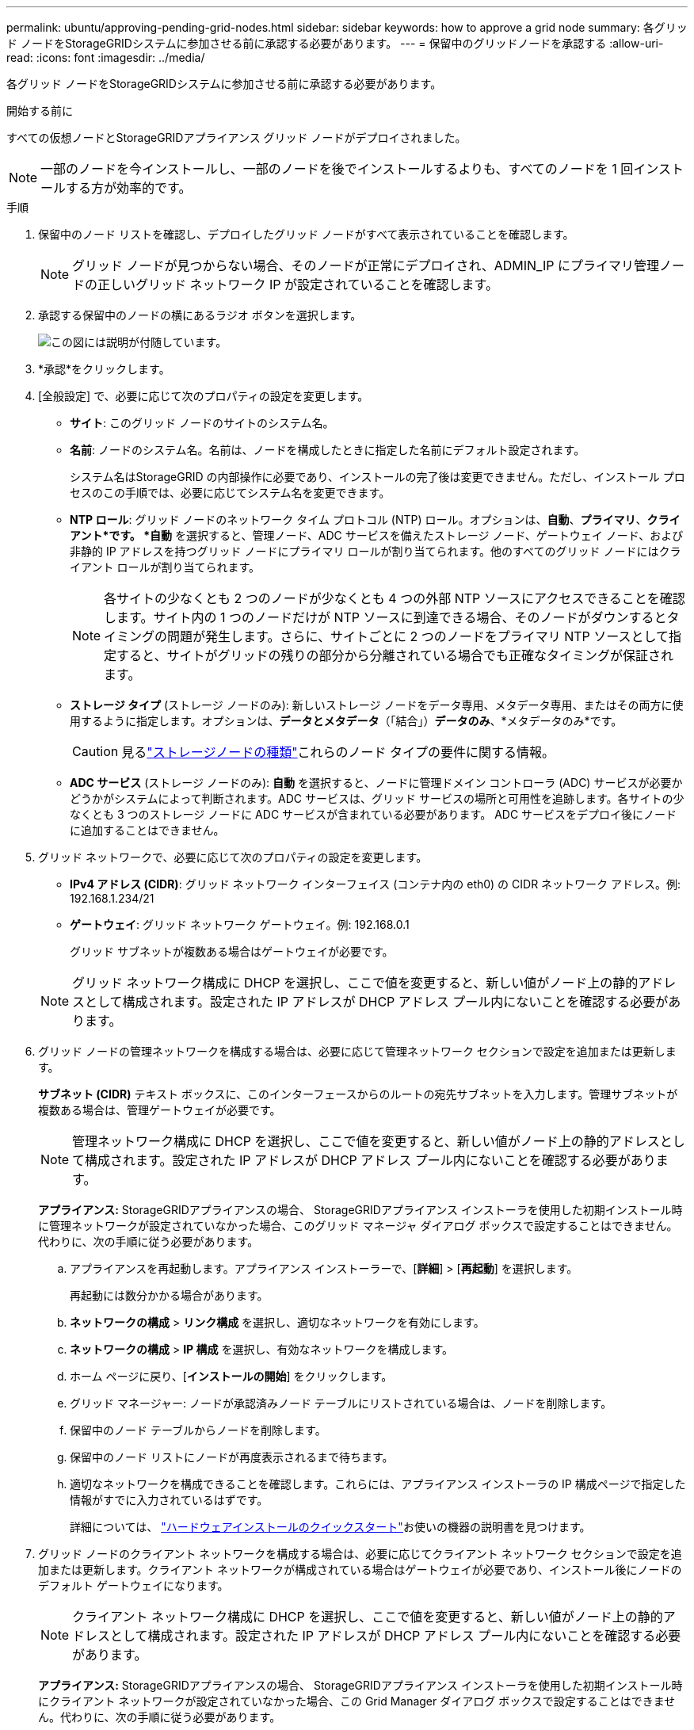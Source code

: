 ---
permalink: ubuntu/approving-pending-grid-nodes.html 
sidebar: sidebar 
keywords: how to approve a grid node 
summary: 各グリッド ノードをStorageGRIDシステムに参加させる前に承認する必要があります。 
---
= 保留中のグリッドノードを承認する
:allow-uri-read: 
:icons: font
:imagesdir: ../media/


[role="lead"]
各グリッド ノードをStorageGRIDシステムに参加させる前に承認する必要があります。

.開始する前に
すべての仮想ノードとStorageGRIDアプライアンス グリッド ノードがデプロイされました。


NOTE: 一部のノードを今インストールし、一部のノードを後でインストールするよりも、すべてのノードを 1 回インストールする方が効率的です。

.手順
. 保留中のノード リストを確認し、デプロイしたグリッド ノードがすべて表示されていることを確認します。
+

NOTE: グリッド ノードが見つからない場合、そのノードが正常にデプロイされ、ADMIN_IP にプライマリ管理ノードの正しいグリッド ネットワーク IP が設定されていることを確認します。

. 承認する保留中のノードの横にあるラジオ ボタンを選択します。
+
image::../media/5_gmi_installer_grid_nodes_pending.gif[この図には説明が付随しています。]

. *承認*をクリックします。
. [全般設定] で、必要に応じて次のプロパティの設定を変更します。
+
** *サイト*: このグリッド ノードのサイトのシステム名。
** *名前*: ノードのシステム名。名前は、ノードを構成したときに指定した名前にデフォルト設定されます。
+
システム名はStorageGRID の内部操作に必要であり、インストールの完了後は変更できません。ただし、インストール プロセスのこの手順では、必要に応じてシステム名を変更できます。

** *NTP ロール*: グリッド ノードのネットワーク タイム プロトコル (NTP) ロール。オプションは、*自動*、*プライマリ*、*クライアント*です。 *自動* を選択すると、管理ノード、ADC サービスを備えたストレージ ノード、ゲートウェイ ノード、および非静的 IP アドレスを持つグリッド ノードにプライマリ ロールが割り当てられます。他のすべてのグリッド ノードにはクライアント ロールが割り当てられます。
+

NOTE: 各サイトの少なくとも 2 つのノードが少なくとも 4 つの外部 NTP ソースにアクセスできることを確認します。サイト内の 1 つのノードだけが NTP ソースに到達できる場合、そのノードがダウンするとタイミングの問題が発生します。さらに、サイトごとに 2 つのノードをプライマリ NTP ソースとして指定すると、サイトがグリッドの残りの部分から分離されている場合でも正確なタイミングが保証されます。

** *ストレージ タイプ* (ストレージ ノードのみ): 新しいストレージ ノードをデータ専用、メタデータ専用、またはその両方に使用するように指定します。オプションは、*データとメタデータ*（「結合」）*データのみ*、*メタデータのみ*です。
+

CAUTION: 見るlink:../primer/what-storage-node-is.html#types-of-storage-nodes["ストレージノードの種類"]これらのノード タイプの要件に関する情報。

** *ADC サービス* (ストレージ ノードのみ): *自動* を選択すると、ノードに管理ドメイン コントローラ (ADC) サービスが必要かどうかがシステムによって判断されます。ADC サービスは、グリッド サービスの場所と可用性を追跡します。各サイトの少なくとも 3 つのストレージ ノードに ADC サービスが含まれている必要があります。  ADC サービスをデプロイ後にノードに追加することはできません。


. グリッド ネットワークで、必要に応じて次のプロパティの設定を変更します。
+
** *IPv4 アドレス (CIDR)*: グリッド ネットワーク インターフェイス (コンテナ内の eth0) の CIDR ネットワーク アドレス。例: 192.168.1.234/21
** *ゲートウェイ*: グリッド ネットワーク ゲートウェイ。例: 192.168.0.1
+
グリッド サブネットが複数ある場合はゲートウェイが必要です。



+

NOTE: グリッド ネットワーク構成に DHCP を選択し、ここで値を変更すると、新しい値がノード上の静的アドレスとして構成されます。設定された IP アドレスが DHCP アドレス プール内にないことを確認する必要があります。

. グリッド ノードの管理ネットワークを構成する場合は、必要に応じて管理ネットワーク セクションで設定を追加または更新します。
+
*サブネット (CIDR)* テキスト ボックスに、このインターフェースからのルートの宛先サブネットを入力します。管理サブネットが複数ある場合は、管理ゲートウェイが必要です。

+

NOTE: 管理ネットワーク構成に DHCP を選択し、ここで値を変更すると、新しい値がノード上の静的アドレスとして構成されます。設定された IP アドレスが DHCP アドレス プール内にないことを確認する必要があります。

+
*アプライアンス:* StorageGRIDアプライアンスの場合、 StorageGRIDアプライアンス インストーラを使用した初期インストール時に管理ネットワークが設定されていなかった場合、このグリッド マネージャ ダイアログ ボックスで設定することはできません。代わりに、次の手順に従う必要があります。

+
.. アプライアンスを再起動します。アプライアンス インストーラーで、[*詳細*] > [*再起動*] を選択します。
+
再起動には数分かかる場合があります。

.. *ネットワークの構成* > *リンク構成* を選択し、適切なネットワークを有効にします。
.. *ネットワークの構成* > *IP 構成* を選択し、有効なネットワークを構成します。
.. ホーム ページに戻り、[*インストールの開始*] をクリックします。
.. グリッド マネージャー: ノードが承認済みノード テーブルにリストされている場合は、ノードを削除します。
.. 保留中のノード テーブルからノードを削除します。
.. 保留中のノード リストにノードが再度表示されるまで待ちます。
.. 適切なネットワークを構成できることを確認します。これらには、アプライアンス インストーラの IP 構成ページで指定した情報がすでに入力されているはずです。
+
詳細については、 https://docs.netapp.com/us-en/storagegrid-appliances/installconfig/index.html["ハードウェアインストールのクイックスタート"^]お使いの機器の説明書を見つけます。



. グリッド ノードのクライアント ネットワークを構成する場合は、必要に応じてクライアント ネットワーク セクションで設定を追加または更新します。クライアント ネットワークが構成されている場合はゲートウェイが必要であり、インストール後にノードのデフォルト ゲートウェイになります。
+

NOTE: クライアント ネットワーク構成に DHCP を選択し、ここで値を変更すると、新しい値がノード上の静的アドレスとして構成されます。設定された IP アドレスが DHCP アドレス プール内にないことを確認する必要があります。

+
*アプライアンス:* StorageGRIDアプライアンスの場合、 StorageGRIDアプライアンス インストーラを使用した初期インストール時にクライアント ネットワークが設定されていなかった場合、この Grid Manager ダイアログ ボックスで設定することはできません。代わりに、次の手順に従う必要があります。

+
.. アプライアンスを再起動します。アプライアンス インストーラーで、[*詳細*] > [*再起動*] を選択します。
+
再起動には数分かかる場合があります。

.. *ネットワークの構成* > *リンク構成* を選択し、適切なネットワークを有効にします。
.. *ネットワークの構成* > *IP 構成* を選択し、有効なネットワークを構成します。
.. ホーム ページに戻り、[*インストールの開始*] をクリックします。
.. グリッド マネージャー: ノードが承認済みノード テーブルにリストされている場合は、ノードを削除します。
.. 保留中のノード テーブルからノードを削除します。
.. 保留中のノード リストにノードが再度表示されるまで待ちます。
.. 適切なネットワークを構成できることを確認します。これらには、アプライアンス インストーラの IP 構成ページで指定した情報がすでに入力されているはずです。
+
StorageGRIDアプライアンスのインストール方法については、 https://docs.netapp.com/us-en/storagegrid-appliances/installconfig/index.html["ハードウェアインストールのクイックスタート"^]お使いの機器の説明書を見つけます。



. *保存*をクリックします。
+
グリッド ノード エントリが承認済みノード リストに移動します。

+
image::../media/7_gmi_installer_grid_nodes_approved.gif[この図には説明が付随しています。]

. 承認する保留中のグリッド ノードごとにこれらの手順を繰り返します。
+
グリッド内に必要なすべてのノードを承認する必要があります。ただし、[概要] ページで [*インストール*] をクリックする前であれば、いつでもこのページに戻ることができます。承認されたグリッド ノードのプロパティを変更するには、ラジオ ボタンを選択し、[編集] をクリックします。

. グリッド ノードの承認が完了したら、[*次へ*] をクリックします。

